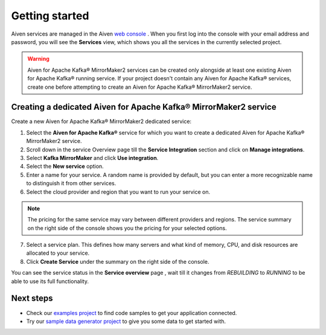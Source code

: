 Getting started
===============

Aiven services are managed in the Aiven `web console <https://console.aiven.io/>`__ . When you first log into the console with your email address and password, you will see the **Services** view, which shows you all the services in the currently selected project.

.. Warning::

    Aiven for Apache Kafka® MirrorMaker2 services can be created only alongside at least one existing Aiven for Apache Kafka® running service.
    If your project doesn't contain any Aiven for Apache Kafka® services, create one before attempting to create an Aiven for Apache Kafka® MirrorMaker2 service.

.. _apache_kafka_mirrormaker_dedicated_cluster:

Creating a dedicated Aiven for Apache Kafka® MirrorMaker2 service
-----------------------------------------------------------------

Create a new Aiven for Apache Kafka® MirrorMaker2 dedicated service:

1. Select the **Aiven for Apache Kafka®** service for which you want to create a dedicated Aiven for Apache Kafka® MirrorMaker2 service.

2. Scroll down in the service Overview page till the **Service Integration** section and click on **Manage integrations**.

3. Select **Kafka MirrorMaker** and click **Use integration**.

4. Select the **New service** option.

5. Enter a name for your service. A random name is provided by default, but you can enter a more recognizable name to distinguish it from other services.

6. Select the cloud provider and region that you want to run your service on.

.. note:: The pricing for the same service may vary between
    different providers and regions. The service summary on the
    right side of the console shows you the pricing for your
    selected options.

7. Select a service plan. This defines how many servers and what kind of memory, CPU, and disk resources are allocated to your service.

8. Click **Create Service** under the summary on the right side of the console. 


You can see the service status in the **Service overview** page , wait till it changes from *REBUILDING* to *RUNNING* to be able to use its full functionality.

Next steps
----------

* Check our `examples project <https://github.com/aiven/aiven-examples>`_ to find code samples to get your application connected.

* Try our `sample data generator project <https://github.com/aiven/python-fake-data-producer-for-apache-kafka>`_ to give you some data to get started with.
